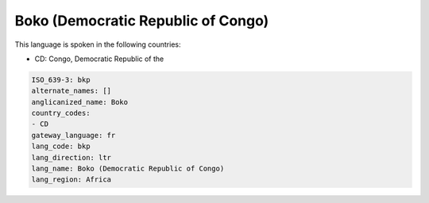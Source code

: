 .. _bkp:

Boko (Democratic Republic of Congo)
===================================

This language is spoken in the following countries:

* CD: Congo, Democratic Republic of the

.. code-block:: yaml

    ISO_639-3: bkp
    alternate_names: []
    anglicanized_name: Boko
    country_codes:
    - CD
    gateway_language: fr
    lang_code: bkp
    lang_direction: ltr
    lang_name: Boko (Democratic Republic of Congo)
    lang_region: Africa
    
